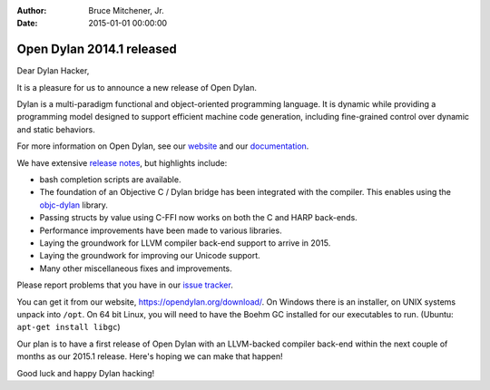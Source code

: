 :Author: Bruce Mitchener, Jr.
:Date: 2015-01-01 00:00:00

Open Dylan 2014.1 released
==========================

Dear Dylan Hacker,

It is a pleasure for us to announce a new release of Open Dylan.

Dylan is a multi-paradigm functional and object-oriented programming language. It is dynamic while providing a programming model designed to support efficient machine code generation, including fine-grained control over dynamic and static behaviors.

For more information on Open Dylan, see our `website <https://opendylan.org/>`_ and our `documentation <https://opendylan.org/documentation/>`_.

We have extensive `release notes <https://opendylan.org/documentation/release-notes/2014.1.html>`_, but highlights include:

* bash completion scripts are available.
* The foundation of an Objective C / Dylan bridge has been integrated with the compiler.
  This enables using the `objc-dylan <https://github.com/dylan-foundry/objc-dylan>`_ library.
* Passing structs by value using C-FFI now works on both the C and HARP back-ends.
* Performance improvements have been made to various libraries.
* Laying the groundwork for LLVM compiler back-end support to arrive in 2015.
* Laying the groundwork for improving our Unicode support.
* Many other miscellaneous fixes and improvements.

Please report problems that you have in our `issue tracker <https://github.com/dylan-lang/opendylan/issues>`_.

You can get it from our website, `https://opendylan.org/download/ <https://opendylan.org/download/>`_.
On Windows there is an installer, on UNIX systems unpack into ``/opt``.
On 64 bit Linux, you will need to have the Boehm GC installed for our
executables to run. (Ubuntu: ``apt-get install libgc``)

Our plan is to have a first release of Open Dylan with an LLVM-backed compiler back-end within the next couple of months as our 2015.1 release. Here's hoping we can make that happen!

Good luck and happy Dylan hacking!
